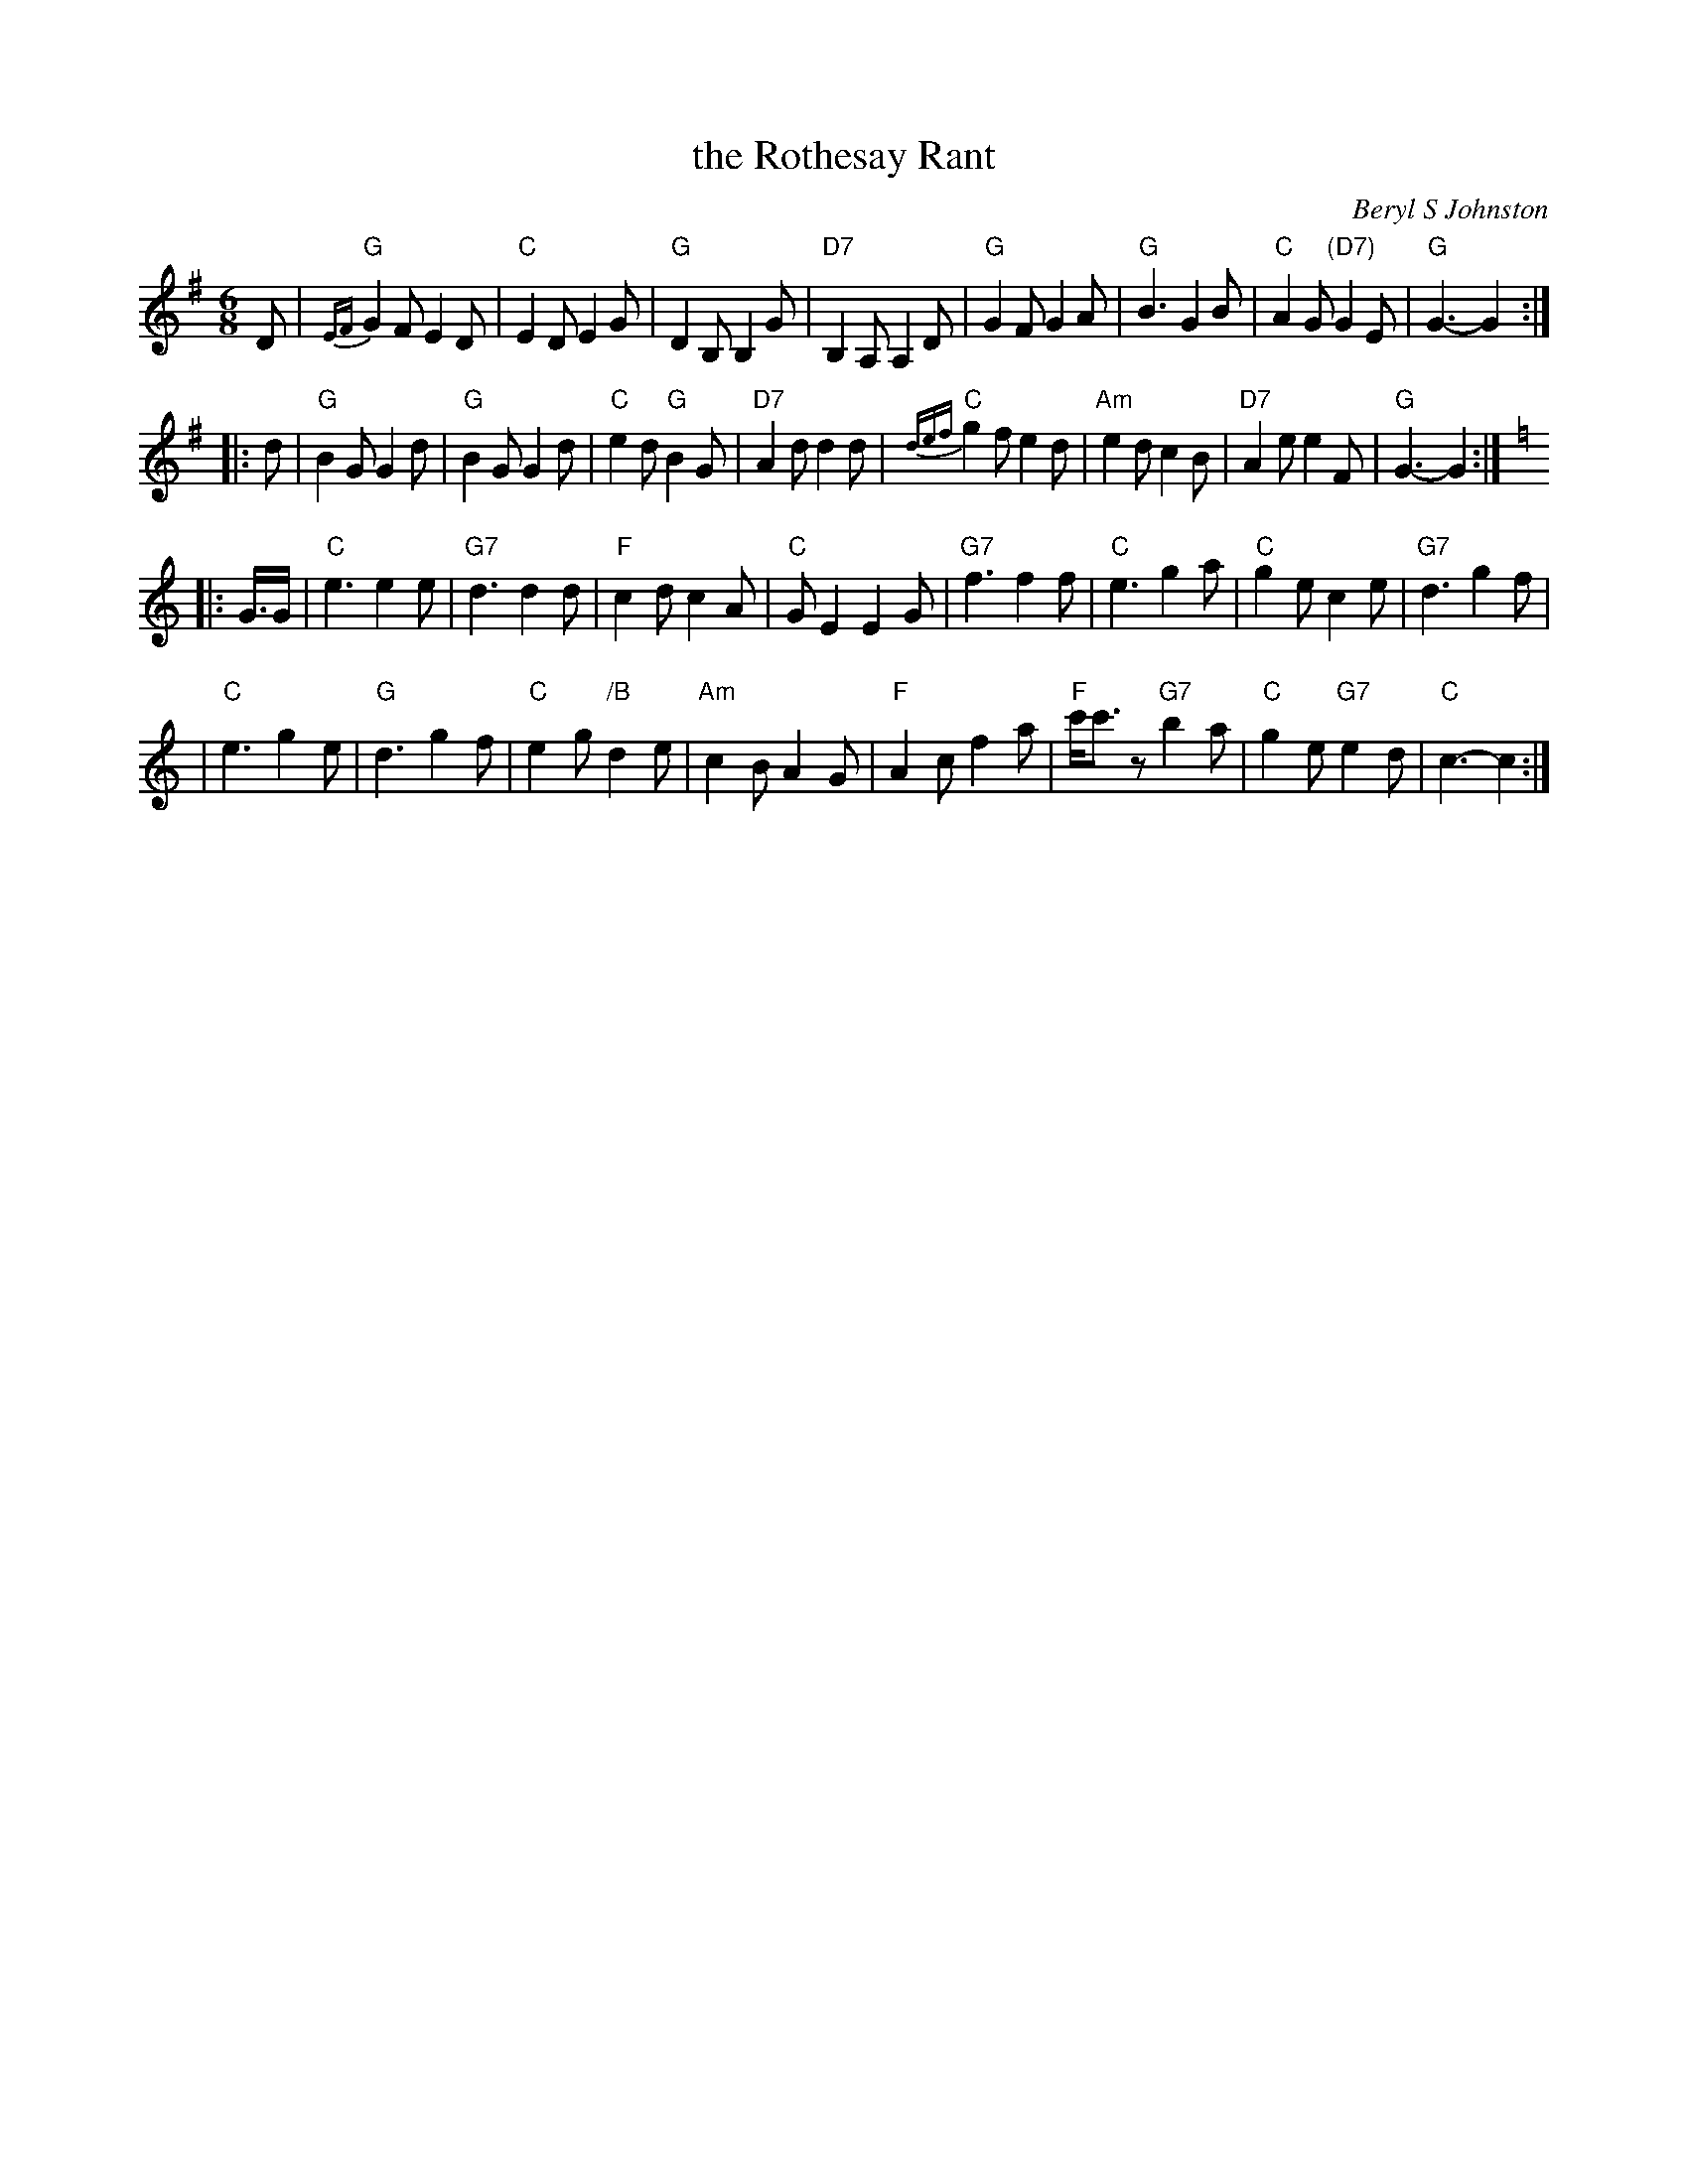 X: 1
T: the Rothesay Rant
C: Beryl S Johnston
R: jig
B: Birmingham Branch RSCDS "Scottish Country Dances" #11
Z: 1997 by John Chambers <jc:trillian.mit.edu>
M: 6/8
L: 1/8
K: G
   D \
| "G"{EF}G2F E2D | "C"E2D E2G | "G"D2B, B,2G | "D7"B,2A, A,2D \
| "G"G2F G2A | "G"B3 G2B | "C"A2G "(D7)"G2E | "G"G3- G2 :|
|: d \
| "G"B2G G2d | "G"B2G G2d | "C"e2d "G"B2G | "D7"A2d d2 d \
| "C" {def}g2f e2d | "Am"e2d c2B | "D7"A2e e2F | "G"G3- G2 :| [K:=g]
K: C
|: G/>G \
| "C"e3 e2e | "G7"d3 d2d | "F"c2d c2A | "C"GE2 E2G \
| "G7"f3 f2f | "C"e3 g2a | "C"g2e c2e | "G7"d3 g2f |
| "C"e3 g2e | "G"d3 g2f | "C"e2g "/B"d2e | "Am"c2B A2G \
| "F"A2c f2a | "F"c'<c'z "G7"b2a | "C"g2e "G7"e2d | "C"c3- c2 :|
